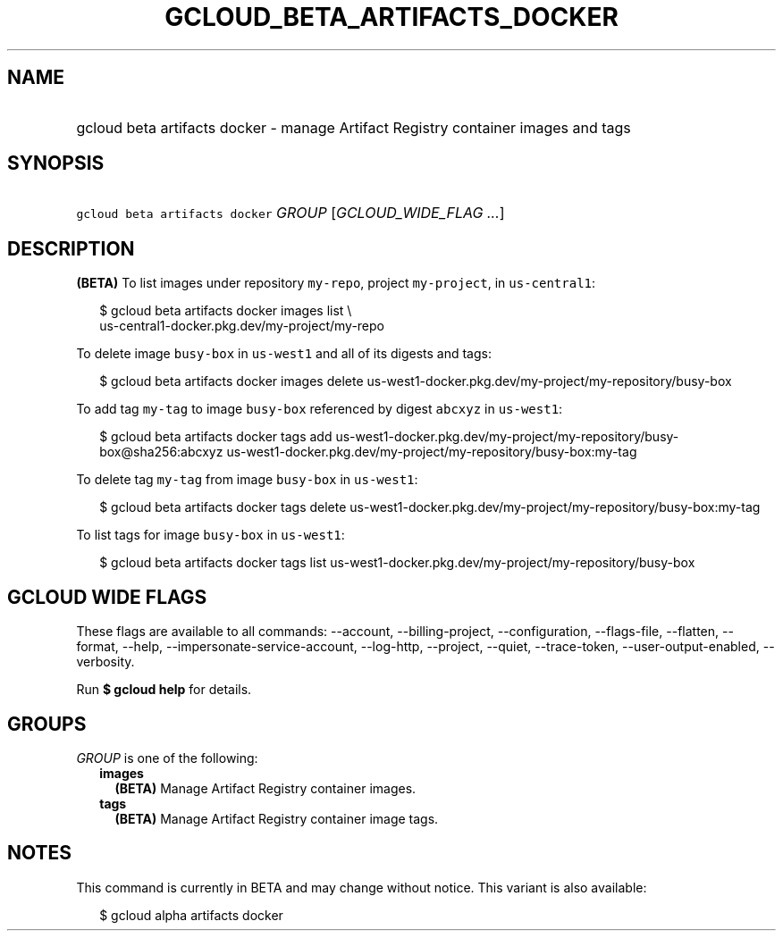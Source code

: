 
.TH "GCLOUD_BETA_ARTIFACTS_DOCKER" 1



.SH "NAME"
.HP
gcloud beta artifacts docker \- manage Artifact Registry container images and tags



.SH "SYNOPSIS"
.HP
\f5gcloud beta artifacts docker\fR \fIGROUP\fR [\fIGCLOUD_WIDE_FLAG\ ...\fR]



.SH "DESCRIPTION"

\fB(BETA)\fR To list images under repository \f5my\-repo\fR, project
\f5my\-project\fR, in \f5us\-central1\fR:

.RS 2m
$ gcloud beta artifacts docker images list \e
  us\-central1\-docker.pkg.dev/my\-project/my\-repo
.RE

To delete image \f5busy\-box\fR in \f5us\-west1\fR and all of its digests and
tags:

.RS 2m
$ gcloud beta artifacts docker images delete
us\-west1\-docker.pkg.dev/my\-project/my\-repository/busy\-box
.RE

To add tag \f5my\-tag\fR to image \f5busy\-box\fR referenced by digest
\f5abcxyz\fR in \f5us\-west1\fR:

.RS 2m
$ gcloud beta artifacts docker tags add
us\-west1\-docker.pkg.dev/my\-project/my\-repository/busy\-box@sha256:abcxyz
us\-west1\-docker.pkg.dev/my\-project/my\-repository/busy\-box:my\-tag
.RE

To delete tag \f5my\-tag\fR from image \f5busy\-box\fR in \f5us\-west1\fR:

.RS 2m
$ gcloud beta artifacts docker tags delete
us\-west1\-docker.pkg.dev/my\-project/my\-repository/busy\-box:my\-tag
.RE

To list tags for image \f5busy\-box\fR in \f5us\-west1\fR:

.RS 2m
$ gcloud beta artifacts docker tags list
us\-west1\-docker.pkg.dev/my\-project/my\-repository/busy\-box
.RE



.SH "GCLOUD WIDE FLAGS"

These flags are available to all commands: \-\-account, \-\-billing\-project,
\-\-configuration, \-\-flags\-file, \-\-flatten, \-\-format, \-\-help,
\-\-impersonate\-service\-account, \-\-log\-http, \-\-project, \-\-quiet,
\-\-trace\-token, \-\-user\-output\-enabled, \-\-verbosity.

Run \fB$ gcloud help\fR for details.



.SH "GROUPS"

\f5\fIGROUP\fR\fR is one of the following:

.RS 2m
.TP 2m
\fBimages\fR
\fB(BETA)\fR Manage Artifact Registry container images.

.TP 2m
\fBtags\fR
\fB(BETA)\fR Manage Artifact Registry container image tags.


.RE
.sp

.SH "NOTES"

This command is currently in BETA and may change without notice. This variant is
also available:

.RS 2m
$ gcloud alpha artifacts docker
.RE

